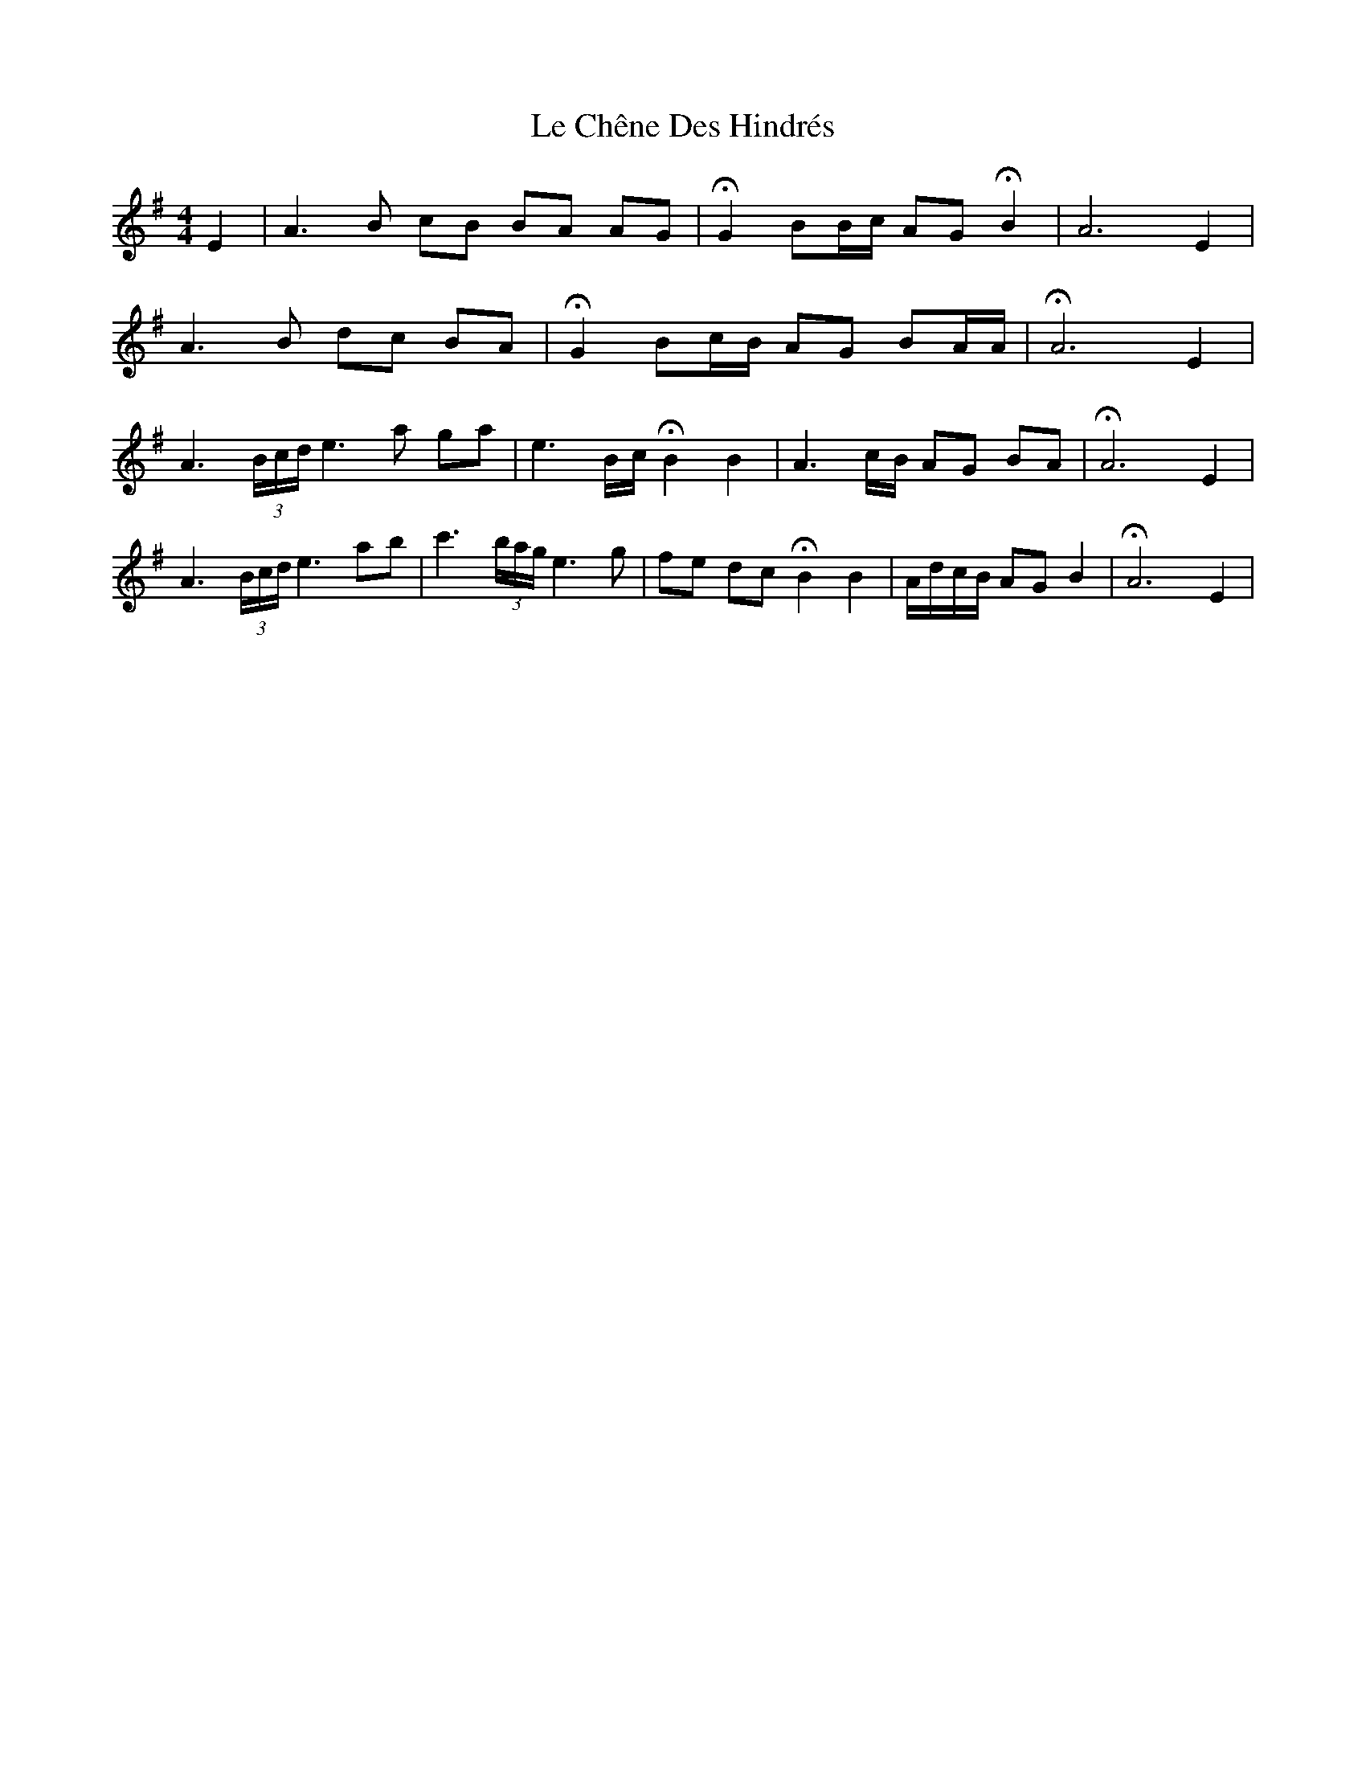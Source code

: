 X: 23159
T: Le Chêne Des Hindrés
R: barndance
M: 4/4
K: Adorian
E2|A3B cB BA AG|HG2BB/c/ AG HB2|A6E2|
A3B dc BA|HG2Bc/B/ AG BA/A/|HA6E2|
A3(3B/c/d/ e3a ga|e3 B/c/ HB2 B2|A3 c/B/ AG BA|HA6E2|
A3(3B/c/d/ e3ab|c'3 (3b/a/g/ e3 g|fe dc HB2 B2|A/d/c/B/ AG B2|HA6E2|


